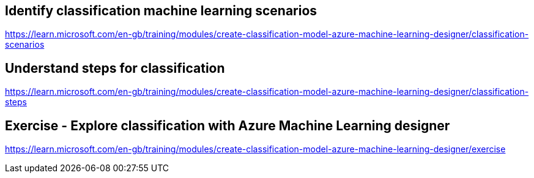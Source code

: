 == Identify classification machine learning scenarios
https://learn.microsoft.com/en-gb/training/modules/create-classification-model-azure-machine-learning-designer/classification-scenarios

== Understand steps for classification
https://learn.microsoft.com/en-gb/training/modules/create-classification-model-azure-machine-learning-designer/classification-steps

== Exercise - Explore classification with Azure Machine Learning designer
https://learn.microsoft.com/en-gb/training/modules/create-classification-model-azure-machine-learning-designer/exercise

